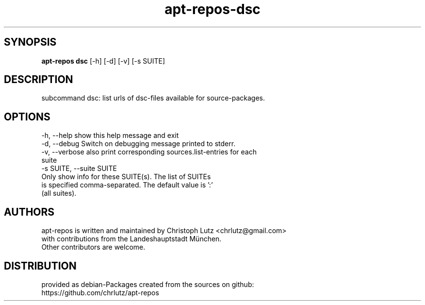 .TH apt-repos-dsc 1 2018\-03\-02
.SH SYNOPSIS
 \fBapt\-repos dsc\fR [-h] [-d] [-v] [-s SUITE]


.SH DESCRIPTION
subcommand dsc: list urls of dsc\-files available for source\-packages.
.SH OPTIONS
  -h, --help            show this help message and exit
  -d, --debug           Switch on debugging message printed to stderr.
  -v, --verbose         also print corresponding sources.list-entries for each
                        suite
  -s SUITE, --suite SUITE
                        Only show info for these SUITE(s). The list of SUITEs
                        is specified comma-separated. The default value is ':'
                        (all suites).
.SH AUTHORS
 apt-repos is written and maintained by Christoph Lutz <chrlutz@gmail.com>
 with contributions from the Landeshauptstadt München.
 Other contributors are welcome.
.SH DISTRIBUTION
 provided as debian-Packages created from the sources on github:
 https://github.com/chrlutz/apt-repos